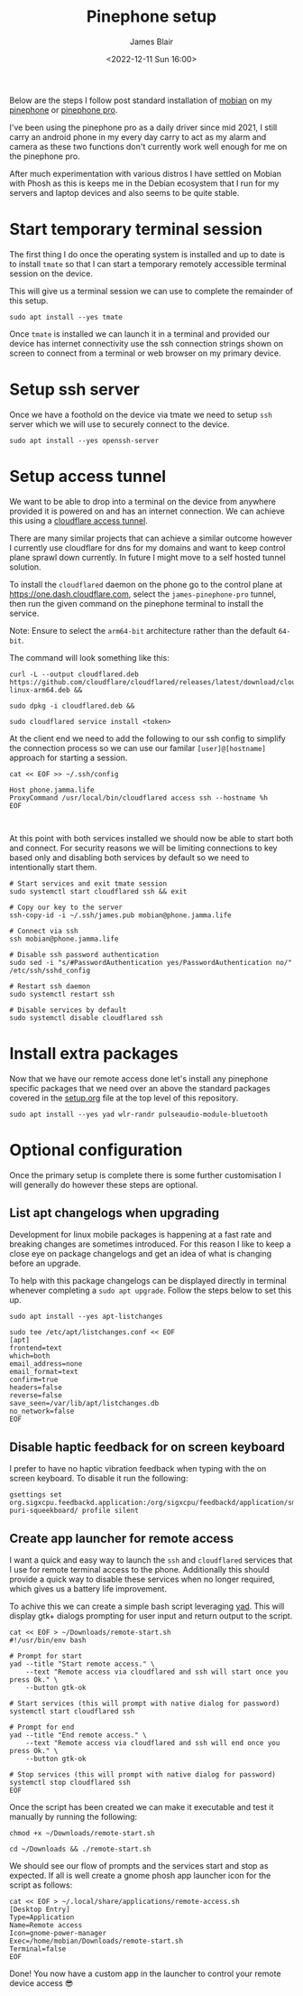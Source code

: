 #+TITLE: Pinephone setup
#+AUTHOR: James Blair
#+EMAIL: mail@jamesblair.net
#+DATE: <2022-12-11 Sun 16:00>


Below are the steps I follow post standard installation of [[https://mobian-project.org][mobian]] on my [[https://www.pine64.org/pinephone/][pinephone]] or [[https://www.pine64.org/pinephonepro/][pinephone pro]].

I've been using the pinephone pro as a daily driver since mid 2021, I still carry an android phone in my every day carry to act as my alarm and camera as these two functions don't currently work well enough for me on the pinephone pro.

After much experimentation with various distros I have settled on Mobian with Phosh as this is keeps me in the Debian ecosystem that I run for my servers and laptop devices and also seems to be quite stable.

* Start temporary terminal session

The first thing I do once the operating system is installed and up to date is to install ~tmate~ so that I can start a temporary remotely accessible terminal session on the device.

This will give us a terminal session we can use to complete the remainder of this setup.

#+NAME: Install tmate
#+begin_src tmate
sudo apt install --yes tmate
#+end_src


Once ~tmate~ is installed we can launch it in a terminal and provided our device has internet connectivity use the ssh connection strings shown on screen to connect from a terminal or web browser on my primary device.


* Setup ssh server

Once we have a foothold on the device via tmate we need to setup ~ssh~ server which we will use to securely connect to the device.

#+NAME: Setup ssh server
#+begin_src tmate
sudo apt install --yes openssh-server
#+end_src


* Setup access tunnel

We want to be able to drop into a terminal on the device from anywhere provided it is powered on and has an internet connection. We can achieve this using a [[https://www.cloudflare.com/products/tunnel/][cloudflare access tunnel]].

There are many similar projects that can achieve a similar outcome however I currently use cloudflare for dns for my domains and want to keep control plane sprawl down currently. In future I might move to a self hosted tunnel solution.

To install the ~cloudflared~ daemon on the phone go to the control plane at https://one.dash.cloudflare.com, select the ~james-pinephone-pro~ tunnel, then run the given command on the pinephone terminal to install the service.

Note: Ensure to select the ~arm64-bit~ architecture rather than the default ~64-bit~.

The command will look something like this:

#+NAME: Install cloudflared
#+begin_src tmate
curl -L --output cloudflared.deb https://github.com/cloudflare/cloudflared/releases/latest/download/cloudflared-linux-arm64.deb &&

sudo dpkg -i cloudflared.deb &&

sudo cloudflared service install <token>
#+end_src


At the client end we need to add the following to our ssh config to simplify the connection process so we can use our familar ~[user]@[hostname]~ approach for starting a session.

#+NAME: Update ssh config
#+begin_src shell
cat << EOF >> ~/.ssh/config

Host phone.jamma.life
ProxyCommand /usr/local/bin/cloudflared access ssh --hostname %h
EOF


#+end_src


At this point with both services installed we should now be able to start both and connect. For security reasons we will be limiting connections to key based only and disabling both services by default so we need to intentionally start them.

#+NAME: Start services
#+begin_src tmate
# Start services and exit tmate session
sudo systemctl start cloudflared ssh && exit

# Copy our key to the server
ssh-copy-id -i ~/.ssh/james.pub mobian@phone.jamma.life

# Connect via ssh
ssh mobian@phone.jamma.life

# Disable ssh password authentication
sudo sed -i "s/#PasswordAuthentication yes/PasswordAuthentication no/"  /etc/ssh/sshd_config

# Restart ssh daemon
sudo systemctl restart ssh

# Disable services by default
sudo systemctl disable cloudflared ssh
#+end_src


* Install extra packages

Now that we have our remote access done let's install any pinephone specific packages that we need over an above the standard packages covered in the [[../setup.org][setup.org]] file at the top level of this repository.

#+begin_src tmate
sudo apt install --yes yad wlr-randr pulseaudio-module-bluetooth
#+end_src


* Optional configuration

Once the primary setup is complete there is some further customisation I will generally do however these steps are optional.

** List apt changelogs when upgrading

Development for linux mobile packages is happening at a fast rate and breaking changes are sometimes introduced. For this reason I like to keep a close eye on package changelogs and get an idea of what is changing before an upgrade.

To help with this package changelogs can be displayed directly in terminal whenever completing a ~sudo apt upgrade~. Follow the steps below to set this up.

#+NAME: Install list changes
#+begin_src tmate
sudo apt install --yes apt-listchanges
#+end_src

#+NAME: Set listchanges config
#+begin_src tmate
sudo tee /etc/apt/listchanges.conf << EOF
[apt]
frontend=text
which=both
email_address=none
email_format=text
confirm=true
headers=false
reverse=false
save_seen=/var/lib/apt/listchanges.db
no_network=false
EOF
#+end_src


** Disable haptic feedback for on screen keyboard

I prefer to have no haptic vibration feedback when typing with the on screen keyboard. To disable it run the following:

#+NAME: Disable haptic feedback
#+begin_src tmate
gsettings set org.sigxcpu.feedbackd.application:/org/sigxcpu/feedbackd/application/sm-puri-squeekboard/ profile silent
#+end_src


** Create app launcher for remote access

I want a quick and easy way to launch the ~ssh~ and ~cloudflared~ services that I use for remote terminal access to the phone. Additionally this should provide a quick way to disable these services when no longer required, which gives us a battery life improvement.

To achive this we can create a simple bash script leveraging [[https://manpages.debian.org/testing/yad/yad.1.en.html][yad]]. This will display gtk+ dialogs prompting for user input and return output to the script.

#+NAME: Create remote access script
#+begin_src tmate
cat << EOF > ~/Downloads/remote-start.sh
#!/usr/bin/env bash

# Prompt for start
yad --title "Start remote access." \
    --text "Remote access via cloudflared and ssh will start once you press Ok." \
    --button gtk-ok

# Start services (this will prompt with native dialog for password)
systemctl start cloudflared ssh

# Prompt for end
yad --title "End remote access." \
    --text "Remote access via cloudflared and ssh will end once you press Ok." \
    --button gtk-ok

# Stop services (this will prompt with native dialog for password)
systemctl stop cloudflared ssh
EOF
#+end_src


Once the script has been created we can make it executable and test it manually by running the following:

#+NAME: Execute and test script
#+begin_src tmate
chmod +x ~/Downloads/remote-start.sh

cd ~/Downloads && ./remote-start.sh
#+end_src


We should see our flow of prompts and the services start and stop as expected. If all is well create a gnome phosh app launcher icon for the script as follows:

#+NAME: Create app launcher icon
#+begin_src tmate
cat << EOF > ~/.local/share/applications/remote-access.sh
[Desktop Entry]
Type=Application
Name=Remote access
Icon=gnome-power-manager
Exec=/home/mobian/Downloads/remote-start.sh
Terminal=false
EOF
#+end_src


Done! You now have a custom app in the launcher to control your remote device access 😎
